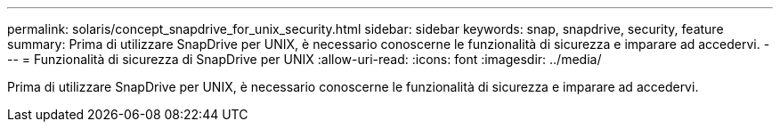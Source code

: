 ---
permalink: solaris/concept_snapdrive_for_unix_security.html 
sidebar: sidebar 
keywords: snap, snapdrive, security, feature 
summary: Prima di utilizzare SnapDrive per UNIX, è necessario conoscerne le funzionalità di sicurezza e imparare ad accedervi. 
---
= Funzionalità di sicurezza di SnapDrive per UNIX
:allow-uri-read: 
:icons: font
:imagesdir: ../media/


[role="lead"]
Prima di utilizzare SnapDrive per UNIX, è necessario conoscerne le funzionalità di sicurezza e imparare ad accedervi.
